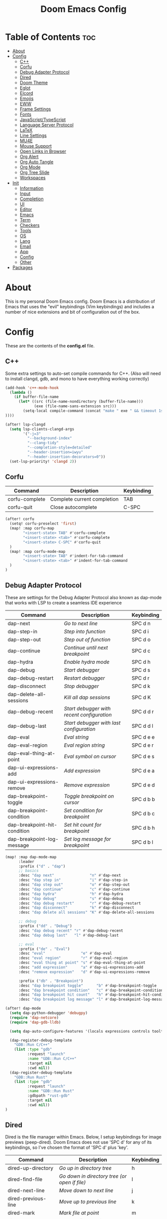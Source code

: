#+TITLE: Doom Emacs Config

* Table of Contents :toc:
- [[#about][About]]
- [[#config][Config]]
  - [[#c][C++]]
  - [[#corfu][Corfu]]
  - [[#debug-adapter-protocol][Debug Adapter Protocol]]
  - [[#dired][Dired]]
  - [[#doom-theme][Doom Theme]]
  - [[#eglot][Eglot]]
  - [[#elcord][Elcord]]
  - [[#emojis][Emojis]]
  - [[#eww][EWW]]
  - [[#frame-settings][Frame Settings]]
  - [[#fonts][Fonts]]
  - [[#javascripttypescript][JavaScript/TypeScript]]
  - [[#language-server-protocol][Language Server Protocol]]
  - [[#latex][LaTeX]]
  - [[#line-settings][Line Settings]]
  - [[#mu4e][MU4E]]
  - [[#mouse-support][Mouse Support]]
  - [[#open-links-in-browser][Open Links in Browser]]
  - [[#org-alert][Org Alert]]
  - [[#org-auto-tangle][Org Auto Tangle]]
  - [[#org-mode][Org Mode]]
  - [[#org-tree-slide][Org Tree Slide]]
  - [[#workspaces][Workspaces]]
- [[#init][Init]]
  - [[#information][Information]]
  - [[#input][Input]]
  - [[#completion][Completion]]
  - [[#ui][UI]]
  - [[#editor][Editor]]
  - [[#emacs][Emacs]]
  - [[#term][Term]]
  - [[#checkers][Checkers]]
  - [[#tools][Tools]]
  - [[#os][OS]]
  - [[#lang][Lang]]
  - [[#email][Email]]
  - [[#app][App]]
  - [[#config-1][Config]]
  - [[#other][Other]]
- [[#packages][Packages]]

* About
This is my personal Doom Emacs config. Doom Emacs is a distribution of Emacs that uses the "evil" keybindings (Vim keybindings) and includes a number of nice extensions and bit of configuration out of the box.

* Config
:PROPERTIES:
:header-args: :tangle config.el
:END:

These are the contents of the *config.el* file.

** C++
Some extra settings to auto-set compile commands for C++.
(Also will need to install clangd, gdb, and mono to have everything working correctly)

#+begin_src emacs-lisp
(add-hook 'c++-mode-hook
  (lambda ()
    (if buffer-file-name
      (let* ((src (file-name-nondirectory (buffer-file-name)))
             (exe (file-name-sans-extension src)))
        (setq-local compile-command (concat "make " exe " && timeout 1s ./" exe))
))))

(after! lsp-clangd
  (setq lsp-clients-clangd-args
        '("-j=3"
          "--background-index"
          "--clang-tidy"
          "--completion-style=detailed"
          "--header-insertion=iwyu"
          "--header-insertion-decorators=0"))
  (set-lsp-priority! 'clangd 2))
#+end_src

** Corfu

| Command        | Description                 | Keybinding |
|----------------+-----------------------------+------------|
| corfu-complete | Complete current completion | TAB        |
| corfu-quit     | Close autocomplete          | C-SPC      |

#+begin_src emacs-lisp
(after! corfu
  (setq! corfu-preselect 'first)
  (map! :map corfu-map
        "<insert-state> TAB" #'corfu-complete
        "<insert-state> <tab>" #'corfu-complete
        "<insert-state> C-SPC" #'corfu-quit
  )
  (map! :map corfu-mode-map
        "<insert-state> TAB" #'indent-for-tab-command
        "<insert-state> <tab>" #'indent-for-tab-command
  )
)
#+end_src

** Debug Adapter Protocol
These are settings for the Debug Adapter Protocol also known as dap-mode that works with LSP to create a seamless IDE experience

| Command                      | Description                              | Keybinding |
|------------------------------+------------------------------------------+------------|
| dap-next                     | /Go to next line/                          | SPC d n    |
| dap-step-in                  | /Step into function/                       | SPC d i    |
| dap-step-out                 | /Step out of function/                     | SPC d o    |
| dap-continue                 | /Continue until next breakpoint/           | SPC d c    |
| dap-hydra                    | /Enable hydra mode/                        | SPC d h    |
| dap-debug                    | /Start debugger/                           | SPC d s    |
| dap-debug-restart            | /Restart debugger/                         | SPC d r    |
| dap-disconnect               | /Stop debugger/                            | SPC d k    |
| dap-delete-all-sessions      | /Kill all dap sessions/                    | SPC d K    |
| dap-debug-recent             | /Start debugger with recent configuration/ | SPC d d r  |
| dap-debug-last               | /Start debugger with last configuration/   | SPC d d l  |
| dap-eval                     | /Eval string/                              | SPC d e e  |
| dap-eval-region              | /Eval region string/                       | SPC d e r  |
| dap-eval-thing-at-point      | /Eval symbol on cursor/                    | SPC d e s  |
| dap-ui-expressions-add       | /Add expression/                           | SPC d e a  |
| dap-ui-expressions-remove    | /Remove expression/                        | SPC d e d  |
| dap-breakpoint-toggle        | /Toggle breakpoint on cursor/              | SPC d b b  |
| dap-breakpoint-condition     | /Set condition for breakpoint/             | SPC d b c  |
| dap-breakpoint-hit-condition | /Set hit count for breakpoint/             | SPC d b h  |
| dap-breakpoint-log-message   | /Set log message for breakpoint/           | SPC d b l  |

#+begin_src emacs-lisp
(map! :map dap-mode-map
      :leader
      :prefix ("d" . "dap")
      ;; basics
      :desc "dap next"                "n" #'dap-next
      :desc "dap step in"             "i" #'dap-step-in
      :desc "dap step out"            "o" #'dap-step-out
      :desc "dap continue"            "c" #'dap-continue
      :desc "dap hydra"               "h" #'dap-hydra
      :desc "dap debug"               "s" #'dap-debug
      :desc "dap debug restart"       "r" #'dap-debug-restart
      :desc "dap disconnect"          "k" #'dap-disconnect
      :desc "dap delete all sessions" "K" #'dap-delete-all-sessions

      ;; debug
      :prefix ("dd" . "Debug")
      :desc "dap debug recent" "r" #'dap-debug-recent
      :desc "dap debug last"   "l" #'dap-debug-last

      ;; eval
      :prefix ("de" . "Eval")
      :desc "eval"                "e" #'dap-eval
      :desc "eval region"         "r" #'dap-eval-region
      :desc "eval thing at point" "s" #'dap-eval-thing-at-point
      :desc "add expression"      "a" #'dap-ui-expressions-add
      :desc "remove expression"   "d" #'dap-ui-expressions-remove

      :prefix ("db" . "Breakpoint")
      :desc "dap breakpoint toggle"      "b" #'dap-breakpoint-toggle
      :desc "dap breakpoint condition"   "c" #'dap-breakpoint-condition
      :desc "dap breakpoint hit count"   "h" #'dap-breakpoint-hit-condition
      :desc "dap breakpoint log message" "l" #'dap-breakpoint-log-message)

(after! dap-mode
  (setq dap-python-debugger 'debugpy)
  (require 'dap-netcore)
  (require 'dap-gdb-lldb)

  (setq dap-auto-configure-features '(locals expressions controls tooltip))

  (dap-register-debug-template
    "GDB::Run C/C++"
    (list :type "gdb"
          :request "launch"
          :name "GDB::Run C/C++"
          :target nil
          :cwd nil))
  (dap-register-debug-template
    "GDB::Run Rust"
    (list :type "gdb"
          :request "launch"
          :name "GDB::Run Rust"
          :gdbpath "rust-gdb"
          :target nil
          :cwd nil))
)
#+end_src

** Dired
Dired is the file manager within Emacs.  Below, I setup keybindings for image previews (peep-dired).  Doom Emacs does not use 'SPC d' for any of its keybindings, so I've chosen the format of 'SPC d' plus 'key'.

| Command                 | Description                                 | Keybinding |
|-------------------------+---------------------------------------------+------------|
| dired-up-directory      | /Go up in directory tree/                     | h          |
| dired-find-file         | /Go down in directory tree (or open if file)/ | l          |
| dired-next-line         | /Move down to next line/                      | j          |
| dired-previous-line     | /Move up to previous line/                    | k          |
| dired-mark              | /Mark file at point/                          | m          |
| dired-unmark            | /Unmark file at point/                        | u          |
| dired-do-copy           | /Copy current file or marked files/           | C          |
| dired-do-rename         | /Rename current file or marked files/         | R          |
| dired-hide-details      | /Toggle detailed listings on/off/             | (          |
| dired-git-info-mode     | /Toggle git information on/off/               | )          |
| dired-create-directory  | /Create new empty directory/                  | +          |
| dired-diff              | /Compare file at point with another/          | =          |
| dired-subtree-toggle    | /Toggle viewing subtree at point/             | TAB        |
| dired-mark-files-regexp | /Mark files using regex/                      | % m        |
| dired-do-copy-regexp    | /Copy files using regex/                      | % C        |
| dired-do-rename-regexp  | /Rename files using regex/                    | % R        |
| dired-mark-files-regexp | /Mark all files using regex/                  | * %        |
| dired-do-chgrp          | /Change the group of marked files/            | g G        |
| dired-do-chmod          | /Change the mode of marked files/             | M          |
| dired-do-chown          | /Change the owner of marked files/            | O          |
| dired-do-rename         | /Rename file or all marked files/             | R          |

#+begin_src emacs-lisp
(evil-define-key 'normal dired-mode-map
  (kbd "M-RET") 'dired-display-file
  (kbd "h") 'dired-up-directory
  (kbd "l") 'dired-find-file
  (kbd "m") 'dired-mark
  (kbd "t") 'dired-toggle-marks
  (kbd "u") 'dired-unmark
  (kbd "C") 'dired-do-copy
  (kbd "D") 'dired-do-delete
  (kbd "J") 'dired-goto-file
  (kbd "M") 'dired-do-chmod
  (kbd "O") 'dired-do-chown
  (kbd "P") 'dired-do-print
  (kbd "R") 'dired-do-rename
  (kbd "T") 'dired-do-touch
  (kbd "Y") 'dired-copy-filenamecopy-filename-as-kill ; copies filename to kill ring.
  (kbd "+") 'dired-create-directory
  (kbd "-") 'dired-up-directory
  (kbd "% l") 'dired-downcase
  (kbd "% u") 'dired-upcase
  (kbd "; d") 'epa-dired-do-decrypt
  (kbd "; e") 'epa-dired-do-encrypt)
;; With dired-open plugin, you can launch external programs for certain extensions
;; For example, I set all .png files to open in 'nsxiv' and all .mp4 files to open in 'mpv'
(setq dired-open-extensions '(("gif" . "nsxiv")
                              ("jpg" . "nsxiv")
                              ("png" . "nsxiv")
                              ("mkv" . "mpv")
                              ("mp4" . "mpv")))
#+end_src

** Doom Theme
Setting the theme to doom-one.

#+begin_src emacs-lisp
(setq doom-theme 'doom-one)
#+end_src

** Eglot
Configuration for Eglot

#+begin_src emacs-lisp
;; (after! eglot
;;   (map! :leader
;;         (:prefix ("t" . "toggle")
;;          :desc "LSP inlay hints" "L" #'eglot-inlay-hints-mode)))
#+end_src

** Elcord

#+begin_src emacs-lisp
(add-hook 'after-make-frame-functions
  (lambda (frame) (elcord-mode 1)))
(add-hook 'after-delete-frame-functions
  (lambda (frame)
    (if (eq (- (length (visible-frame-list)) 1) 0) (elcord-mode 0))))

(setq elcord-editor-icon "emacs_icon")
#+end_src

** Emojis
Emojify is an Emacs extension to display emojis. It can display github style emojis like :smile: or plain ascii ones like :).

#+begin_src emacs-lisp
(use-package! emojify
  :hook (after-init . global-emojify-mode))
#+end_src

** EWW
EWW is the Emacs Web Wowser, the builtin browser in Emacs.  Below I set urls to open in a specific browser (eww) with browse-url-browser-function.  By default, Doom Emacs does not use ‘SPC e’ for anything, so I choose to use the format ‘SPC e’ plus ‘key’ for these (I also use ‘SPC e’ for ‘eval’ keybindings).  I chose to use ‘SPC s w’ for eww-search-words because Doom Emacs uses ‘SPC s’ for ‘search’ commands.

#+begin_src emacs-lisp
(setq browse-url-browser-function 'eww-browse-url)
(map! :leader
      :desc "Search web for text between BEG/END"
      "s w" #'eww-search-words
      (:prefix ("e" . "evaluate/EWW")
       :desc "Eww web browser" "w" #'eww
       :desc "Eww reload page" "R" #'eww-reload))
#+end_src

** Frame Settings
Add some options that relate to frames, like a frame being maximized when opened

#+begin_src emacs-lisp
(add-to-list 'default-frame-alist '(fullscreen . maximized))
#+end_src

** Fonts

#+begin_src emacs-lisp
(setq doom-font (font-spec :family "JetBrainsMono Nerd Font Mono" :size 15)
      doom-variable-pitch-font (font-spec :family "Avenir Next LT Pro" :size 17)
      doom-big-font (font-spec :family "JetBrainsMono Nerd Font Mono" :size 24)
      mixed-pitch-set-height t)
(after! doom-themes
  (setq doom-themes-enable-bold t
        doom-themes-enable-italic t))
(custom-set-faces!
  '(font-lock-comment-face :slant italic)
  '(font-lock-keyword-face :slant italic))
(add-hook 'text-mode-hook 'mixed-pitch-mode)
#+end_src

** JavaScript/TypeScript
These are some settings for javascript/typescript. I'm disabling lsp formatting (because ts-ls formatting isn't good) to use prettier instead. Also, I'm disabling the built-in ligatures to use the ones supplied by the font.

#+begin_src emacs-lisp
(setq-hook! 'rjsx-mode-hook +format-with-lsp nil)
(setq-hook! 'typescript-mode-hook +format-with-lsp nil)

(after! js
  (setq-default js--prettify-symbols-alist '()))
#+end_src

** Language Server Protocol
Configuration for LSP

#+begin_src emacs-lisp
(after! lsp-mode
  (map! :leader
        (:prefix ("t" . "toggle")
         :desc "LSP inlay hints" "L" #'lsp-inlay-hints-mode))
  (setq lsp-ui-peek-always-show t)
  (setq lsp-inlay-hint-enable t)
  (setq lsp-headerline-breadcrumb-enable t))
#+end_src

** LaTeX

#+begin_src emacs-lisp
(after! ox-latex
  (add-to-list 'org-latex-classes
             '("org-plain-latex"
               "\\documentclass{article}
           [NO-DEFAULT-PACKAGES]
           [PACKAGES]
           [EXTRA]"
               ("\\section{%s}" . "\\section*{%s}")
               ("\\subsection{%s}" . "\\subsection*{%s}")
               ("\\subsubsection{%s}" . "\\subsubsection*{%s}")
               ("\\paragraph{%s}" . "\\paragraph*{%s}")
               ("\\subparagraph{%s}" . "\\subparagraph*{%s}"))))
#+end_src

** Line Settings
I set comment-line to ‘SPC TAB TAB’.  The standard Emacs keybinding for comment-line is ‘C-x C-;’.  The other keybindings are for commands that toggle on/off various line-related settings.  Doom Emacs uses ‘SPC t’ for “toggle” commands, so I choose ‘SPC t’ plus ‘key’ for those bindings.

| Command                  | Description                                | Keybinding  |
|--------------------------+--------------------------------------------+-------------|
| comment-line             | /Comment or uncomment lines/               | SPC TAB TAB |
| hl-line-mode             | /Toggle line higlighting in current frame/ | SPC t h     |
| global-hl-line-mode      | /Toggle line highlighting globally/        | SPC t H     |
| doom/toggle-line-numbers | /Toggle line numbers/                      | SPC t l     |
| toggle-truncate-lines    | /Toggle truncate lines/                    | SPC t t     |

#+begin_src emacs-lisp
(setq display-line-numbers-type 'relative)
(pixel-scroll-precision-mode 1)
(map! :leader
      :desc "Comment or uncomment lines" "TAB TAB" #'comment-line
      (:prefix ("t" . "toggle")
       :desc "Toggle line numbers" "l" #'doom/toggle-line-numbers
       :desc "Toggle line highlight in frame" "h" #'hl-line-mode
       :desc "Toggle line highlight globally" "H" #'global-hl-line-mode
       :desc "Toggle truncate lines" "t" #'toggle-truncate-lines))
#+end_src

** MU4E
Setting up mu4e which is an email client that works within emacs.  You must install mu4e and mbsync through your Linux distribution’s package manager. Setting up smtp for sending mail. Make sure the gnutls command line utils are installed. Package ‘gnutls-bin’ in Debian/Ubuntu, and ‘gnutls’ in Arch.

*** Setting Up Multiple Accounts
The settings below are specific to each of three different email accounts.  These settings are fictional and are here for documentation purposes.  Hence, I have this source block entirely commented out.  Now, I do use a source code block similar to the one below, but I don’t want to share it publicly.  Keep reading to see how I handle this.

#+begin_src emacs-lisp
;; (defvar my-mu4e-account-alist
;;   '(("acc1-domain"
;;      (mu4e-sent-folder "/acc1-domain/Sent")
;;      (mu4e-drafts-folder "/acc1-domain/Drafts")
;;      (mu4e-trash-folder "/acc1-domain/Trash")
;;      (mu4e-compose-signature
;;        (concat
;;          "Ricky Bobby\n"
;;          "acc1@domain.com\n"))
;;      (user-mail-address "acc1@domain.com")
;;      (smtpmail-default-smtp-server "smtp.domain.com")
;;      (smtpmail-smtp-server "smtp.domain.com")
;;      (smtpmail-smtp-user "acc1@domain.com")
;;      (smtpmail-stream-type starttls)
;;      (smtpmail-smtp-service 587))
;;     ("acc2-domain"
;;      (mu4e-sent-folder "/acc2-domain/Sent")
;;      (mu4e-drafts-folder "/acc2-domain/Drafts")
;;      (mu4e-trash-folder "/acc2-domain/Trash")
;;      (mu4e-compose-signature
;;        (concat
;;          "Suzy Q\n"
;;          "acc2@domain.com\n"))
;;      (user-mail-address "acc2@domain.com")
;;      (smtpmail-default-smtp-server "smtp.domain.com")
;;      (smtpmail-smtp-server "smtp.domain.com")
;;      (smtpmail-smtp-user "acc2@domain.com")
;;      (smtpmail-stream-type starttls)
;;      (smtpmail-smtp-service 587))
;;     ("acc3-domain"
;;      (mu4e-sent-folder "/acc3-domain/Sent")
;;      (mu4e-drafts-folder "/acc3-domain/Drafts")
;;      (mu4e-trash-folder "/acc3-domain/Trash")
;;      (mu4e-compose-signature
;;        (concat
;;          "John Boy\n"
;;          "acc3@domain.com\n"))
;;      (user-mail-address "acc3@domain.com")
;;      (smtpmail-default-smtp-server "smtp.domain.com")
;;      (smtpmail-smtp-server "smtp.domain.com")
;;      (smtpmail-smtp-user "acc3@domain.com")
;;      (smtpmail-stream-type starttls)
;;      (smtpmail-smtp-service 587))))
#+end_src

I’m sourcing an elisp file (~/.config/doom/email.el) that contains the above source block but with my actual email settings.  I do this so I don’t have to share my email addresses publicly.  If you uncommented the above source block to use, then you should comment out or delete this line below.

#+begin_src emacs-lisp
(load "~/.config/doom/email.el")
#+end_src

*** Function To Facilitate Switching Between Accounts
The following function can be used to select an account. This function is then added to mu4e-compose-pre-hook.

#+begin_src emacs-lisp
(defun my-mu4e-set-account ()
  "Set the account for composing a message."
  (let* ((account
          (if mu4e-compose-parent-message
              (let ((maildir (mu4e-message-field mu4e-compose-parent-message :maildir)))
                (string-match "/\\(.*?\\)/" maildir)
                (match-string 1 maildir))
            (completing-read (format "Compose with account: (%s) "
                                     (mapconcat #'(lambda (var) (car var))
                                                my-mu4e-account-alist "/"))
                             (mapcar #'(lambda (var) (car var)) my-mu4e-account-alist)
                             nil t nil nil (caar my-mu4e-account-alist))))
         (account-vars (cdr (assoc account my-mu4e-account-alist))))
    (if account-vars
        (mapc #'(lambda (var)
                  (set (car var) (cadr var)))
              account-vars)
      (error "No email account found"))))

(add-hook 'mu4e-compose-pre-hook 'my-mu4e-set-account)
#+end_src

*** Org-Msg
This extension makes it possible to use org mode when composing emails in mu4e.

#+begin_src emacs-lisp
(setq org-msg-signature "
      Regards,

   #+begin_signature
   -- *{your-name}* \\\\
   /Sent from my Emacs/
   #+end_signature")
#+end_src

*** Extra Settings
These are some extra settings for mu4e for convenience.

#+begin_src emacs-lisp
(after! mu4e
  (setq mu4e-update-interval (* 5 60)                       ;; get emails and index every 5 minutes
    mu4e-get-mail-command "mbsync -a -c ~/.config/mbsyncrc" ;; set a custom sync command
    mu4e-compose-format-flowed t                            ;; send emails with format=flowed
    mu4e-index-cleanup nil                                  ;; don't do a full cleanup check
    mu4e-index-lazy-check t))                               ;; don't consider up-to-date dirs

(mu4e t)        ;; check for emails in the background
#+end_src

** Mouse Support
Adding mouse support in the terminal version of Emacs.

#+begin_src emacs-lisp
(xterm-mouse-mode 1)
#+end_src

** Open Links in Browser
This opens any link clicked in emacs in the browser specified below.

#+begin_src emacs-lisp
(setq browse-url-browser-function 'browse-url-generic)
(setq browse-url-generic-program "xdg-open")
#+end_src

** Org Alert
#+begin_src emacs-lisp
(use-package! org-alert
  :config
  (setq alert-default-style 'libnotify
        org-alert-interval 300
        org-alert-notification-title "Org Alert Reminder!"
        org-alert-notify-cutoff 10
        org-alert-notify-after-event-cutoff 10)
  (org-alert-enable))
#+end_src

** Org Auto Tangle
#+begin_src emacs-lisp
(use-package! org-auto-tangle
  :defer t
  :hook (org-mode . org-auto-tangle-mode)
  :config
  (setq org-auto-tangle-default t))
#+end_src

** Org Mode
I wrapped most of this block in (after! org).  Without this, my settings might be evaluated too early, which will result in my settings being overwritten by Doom’s defaults.

#+begin_src emacs-lisp
(map! :leader
      :desc "Org babel tangle" "m B" #'org-babel-tangle)
(after! org
  (setq org-directory "~/nc/Notes/"
        org-agenda-files (directory-files-recursively "~/nc/Notes/agenda/" "\\.org$")
        org-agenda-span 'month
        org-log-done 'time
        org-hide-emphasis-markers t)
  (add-to-list 'org-agenda-custom-commands '("X" agenda "" nil ("~/nc/Notes/agenda/agenda.html")))
  (run-at-time 600 t #'org-store-agenda-views))
#+end_src

*** Set font sizes for each header level
You can set the Org heading levels to be different font sizes.  So I choose to have level 1 headings to be 140% in height, level 2 to be 130%, etc.  Other interesting things you could play with include adding :foreground color and/or :background color if you want to override the theme colors.

#+begin_src emacs-lisp
(custom-set-faces
  '(org-level-1 ((t (:inherit outline-1 :height 1.4))))
  '(org-level-2 ((t (:inherit outline-2 :height 1.3))))
  '(org-level-3 ((t (:inherit outline-3 :height 1.2))))
  '(org-level-4 ((t (:inherit outline-4 :height 1.1))))
  '(org-level-5 ((t (:inherit outline-5 :height 1.0))))
)
#+end_src

** Org Tree Slide
These are some settings for Org Tree Slide, a mode for making org files into presentations.

#+begin_src emacs-lisp
(after! org-tree-slide
  (advice-remove 'org-tree-slide--display-tree-with-narrow
                 #'+org-present--hide-first-heading-maybe-a)
  (setq-local cwm-frame-internal-border 100)
  (org-tree-slide-presentation-profile))
#+end_src

** Workspaces
Prevent a new workspace from being created whenever opening emacs with emacsclient

#+begin_src emacs-lisp
(after! persp-mode
  (setq persp-emacsclient-init-frame-behaviour-override "main"))
#+end_src

* Init
:PROPERTIES:
:header-args: :tangle init.el
:END:

These are the contents of the *init.el* file.

** Information

#+begin_src emacs-lisp
;;; init.el -*- lexical-binding: t; -*-

;; This file controls what Doom modules are enabled and what order they load
;; in. Remember to run 'doom sync' after modifying it!

;; NOTE Press 'SPC h d h' (or 'C-h d h' for non-vim users) to access Doom's
;;      documentation. There you'll find a "Module Index" link where you'll find
;;      a comprehensive list of Doom's modules and what flags they support.

;; NOTE Move your cursor over a module's name (or its flags) and press 'K' (or
;;      'C-c c k' for non-vim users) to view its documentation. This works on
;;      flags as well (those symbols that start with a plus).
;;
;;      Alternatively, press 'gd' (or 'C-c c d') on a module to browse its
;;      directory (for easy access to its source code).
#+end_src

** Input

#+begin_src emacs-lisp
(doom! :input
       ;;chinese
       ;;japanese
       ;;layout            ; auie,ctsrnm is the superior home row
#+end_src

** Completion

#+begin_src emacs-lisp
       :completion
       ;;(company +childframe)           ; the ultimate code completion backend
       (corfu +dabbrev +icons)  ; complete with cap(f), cape and a flying feather!
       ;;helm              ; the *other* search engine for love and life
       ;;ido               ; the other *other* search engine...
       ;;ivy               ; a search engine for love and life
       (vertico +childframe +icons)           ; the search engine of the future
#+end_src

** UI

#+begin_src emacs-lisp
       :ui
       ;;deft              ; notational velocity for Emacs
       doom              ; what makes DOOM look the way it does
       doom-dashboard    ; a nifty splash screen for Emacs
       doom-quit         ; DOOM quit-message prompts when you quit Emacs
       (emoji +unicode)  ; 🙂
       hl-todo           ; highlight TODO/FIXME/NOTE/DEPRECATED/HACK/REVIEW
       ;;hydra
       indent-guides     ; highlighted indent columns
       ligatures         ; ligatures and symbols to make your code pretty again
       minimap           ; show a map of the code on the side
       modeline          ; snazzy, Atom-inspired modeline, plus API
       ;;nav-flash         ; blink cursor line after big motions
       ;;neotree           ; a project drawer, like NERDTree for vim
       ophints           ; highlight the region an operation acts on
       (popup +defaults) ; tame sudden yet inevitable temporary windows
       ;;tabs              ; a tab bar for Emacs
       (treemacs +lsp)          ; a project drawer, like neotree but cooler
       ;;unicode           ; extended unicode support for various languages
       vc-gutter         ; vcs diff in the fringe
       vi-tilde-fringe   ; fringe tildes to mark beyond EOB
       ;;window-select     ; visually switch windows
       workspaces        ; tab emulation, persistence & separate workspaces
       zen               ; distraction-free coding or writing
#+end_src

** Editor

#+begin_src emacs-lisp
       :editor
       (evil +everywhere); come to the dark side, we have cookies
       file-templates    ; auto-snippets for empty files
       fold              ; (nigh) universal code folding
       (format +onsave)            ; automated prettiness
       ;;god               ; run Emacs commands without modifier keys
       ;;lispy             ; vim for lisp, for people who don't like vim
       ;;multiple-cursors  ; editing in many places at once
       ;;objed             ; text object editing for the innocent
       ;;parinfer          ; turn lisp into python, sort of
       ;;rotate-text       ; cycle region at point between text candidates
       snippets          ; my elves. They type so I don't have to
       word-wrap         ; soft wrapping with language-aware indent
#+end_src

** Emacs

#+begin_src emacs-lisp
       :emacs
       (dired +icons)             ; making dired pretty [functional]
       electric          ; smarter, keyword-based electric-indent
       (ibuffer +icons)         ; interactive buffer management
       (undo +tree)              ; persistent, smarter undo for your inevitable mistakes
       vc                ; version-control and Emacs, sitting in a tree
#+end_src

** Term

#+begin_src emacs-lisp
       :term
       eshell            ; the elisp shell that works everywhere
       ;;shell             ; simple shell REPL for Emacs
       ;;term              ; basic terminal emulator for Emacs
       vterm             ; the best terminal emulation in Emacs
#+end_src

** Checkers
#+begin_src emacs-lisp
       :checkers
       syntax              ; tasing you for every semicolon you forget
       spell               ; tasing you for misspelling mispelling
       ;;grammar           ; tasing grammar mistake every you make
#+end_src

** Tools

#+begin_src emacs-lisp
       :tools
       ;;ansible
       (debugger +lsp)          ; FIXME stepping through code, to help you add bugs
       ;;direnv
       ;;docker
       ;;editorconfig      ; let someone else argue about tabs vs spaces
       ;;ein               ; tame Jupyter notebooks with emacs
       (eval +overlay)     ; run code, run (also, repls)
       ;;gist              ; interacting with github gists
       (lookup +dictionary)              ; navigate your code and its documentation
       (lsp +peek)               ; M-x vscode
       magit             ; a git porcelain for Emacs
       ;;make              ; run make tasks from Emacs
       (pass +auth)              ; password manager for nerds
       pdf               ; pdf enhancements
       ;;prodigy           ; FIXME managing external services & code builders
       ;;rgb               ; creating color strings
       ;;taskrunner        ; taskrunner for all your projects
       ;;terraform         ; infrastructure as code
       ;;tmux              ; an API for interacting with tmux
       tree-sitter
       ;;upload            ; map local to remote projects via ssh/ftp
#+end_src

** OS

#+begin_src emacs-lisp
       :os
       (:if IS-MAC macos)  ; improve compatibility with macOS
       tty               ; improve the terminal Emacs experience
#+end_src

** Lang

#+begin_src emacs-lisp
       :lang
       ;;agda              ; types of types of types of types...
       ;;beancount         ; mind the GAAP
       (cc +lsp +tree-sitter)                ; C > C++ == 1
       ;;clojure           ; java with a lisp
       ;;common-lisp       ; if you've seen one lisp, you've seen them all
       ;;coq               ; proofs-as-programs
       ;;crystal           ; ruby at the speed of c
       (csharp +dotnet +lsp +tree-sitter)            ; unity, .NET, and mono shenanigans
       ;;data              ; config/data formats
       (dart +flutter +lsp)   ; paint ui and not much else
       ;;dhall
       ;;elixir            ; erlang done right
       ;;elm               ; care for a cup of TEA?
       emacs-lisp        ; drown in parentheses
       ;;erlang            ; an elegant language for a more civilized age
       ;;ess               ; emacs speaks statistics
       ;;factor
       ;;faust             ; dsp, but you get to keep your soul
       ;;fsharp            ; ML stands for Microsoft's Language
       ;;fstar             ; (dependent) types and (monadic) effects and Z3
       ;;gdscript          ; the language you waited for
       ;;(go +lsp)         ; the hipster dialect
       (haskell +lsp +tree-sitter)           ; a language that's lazier than I am
       ;;hy                ; readability of scheme w/ speed of python
       ;;idris             ; a language you can depend on
       ;;json              ; At least it ain't XML
       ;;(java +meghanada) ; the poster child for carpal tunnel syndrome
       (javascript +lsp +tree-sitter)        ; all(hope(abandon(ye(who(enter(here))))))
       ;;julia             ; a better, faster MATLAB
       ;;kotlin            ; a better, slicker Java(Script)
       (latex +cdlatex)             ; writing papers in Emacs has never been so fun
       ;;lean              ; for folks with too much to prove
       ;;ledger            ; be audit you can be
       ;;lua               ; one-based indices? one-based indices
       markdown          ; writing docs for people to ignore
       ;;nim               ; python + lisp at the speed of c
       ;;nix               ; I hereby declare "nix geht mehr!"
       ;;ocaml             ; an objective camel
       (org +dragndrop +pandoc +present +pretty)               ; organize your plain life in plain text
       ;;php               ; perl's insecure younger brother
       ;;plantuml          ; diagrams for confusing people more
       ;;purescript        ; javascript, but functional
       (python +lsp +pyright +tree-sitter)            ; beautiful is better than ugly
       ;;qt                ; the 'cutest' gui framework ever
       ;;racket            ; a DSL for DSLs
       ;;raku              ; the artist formerly known as perl6
       ;;rest              ; Emacs as a REST client
       ;;rst               ; ReST in peace
       ;;(ruby +rails)     ; 1.step {|i| p "Ruby is #{i.even? ? 'love' : 'life'}"}
       (rust +lsp +tree-sitter)              ; Fe2O3.unwrap().unwrap().unwrap().unwrap()
       ;;scala             ; java, but good
       ;;(scheme +guile)   ; a fully conniving family of lisps
       sh                ; she sells {ba,z,fi}sh shells on the C xor
       ;;sml
       ;;solidity          ; do you need a blockchain? No.
       ;;swift             ; who asked for emoji variables?
       ;;terra             ; Earth and Moon in alignment for performance.
       (web +lsp +tree-sitter)               ; the tubes
       yaml              ; JSON, but readable
       ;;zig               ; C, but simpler
#+end_src

** Email

#+begin_src emacs-lisp
       :email
       (mu4e +org +gmail)
       ;;notmuch
       ;;(wanderlust +gmail)
#+end_src

** App

#+begin_src emacs-lisp
       :app
       ;;calendar
       ;;emms
       ;;everywhere        ; *leave* Emacs!? You must be joking
       ;;irc               ; how neckbeards socialize
       ;;(rss +org)        ; emacs as an RSS reader
       ;;twitter           ; twitter client https://twitter.com/vnought
#+end_src

** Config

#+begin_src emacs-lisp
       :config
       ;;literate
       (default +bindings +smartparens))
#+end_src

** Other
These are some settings that need to be set before any modules are set
#+begin_src emacs-lisp
(setq evil-respect-visual-line-mode t)
#+end_src

* Packages
:PROPERTIES:
:header-args: :tangle packages.el
:END:

These are the contents of the *packages.el* file.

#+begin_src emacs-lisp
;; -*- no-byte-compile: t; -*-
;;; $DOOMDIR/packages.el

;; To install a package with Doom you must declare them here and run 'doom sync'
;; on the command line, then restart Emacs for the changes to take effect -- or
;; use 'M-x doom/reload'.


;; To install SOME-PACKAGE from MELPA, ELPA or emacsmirror:
;(package! some-package)

;; To install a package directly from a remote git repo, you must specify a
;; `:recipe'. You'll find documentation on what `:recipe' accepts here:
;; https://github.com/raxod502/straight.el#the-recipe-format
;(package! another-package
;  :recipe (:host github :repo "username/repo"))

;; If the package you are trying to install does not contain a PACKAGENAME.el
;; file, or is located in a subdirectory of the repo, you'll need to specify
;; `:files' in the `:recipe':
;(package! this-package
;  :recipe (:host github :repo "username/repo"
;           :files ("some-file.el" "src/lisp/*.el")))

;; If you'd like to disable a package included with Doom, you can do so here
;; with the `:disable' property:
;(package! builtin-package :disable t)

;; You can override the recipe of a built in package without having to specify
;; all the properties for `:recipe'. These will inherit the rest of its recipe
;; from Doom or MELPA/ELPA/Emacsmirror:
;(package! builtin-package :recipe (:nonrecursive t))
;(package! builtin-package-2 :recipe (:repo "myfork/package"))

;; Specify a `:branch' to install a package from a particular branch or tag.
;; This is required for some packages whose default branch isn't 'master' (which
;; our package manager can't deal with; see raxod502/straight.el#279)
;(package! builtin-package :recipe (:branch "develop"))

;; Use `:pin' to specify a particular commit to install.
;(package! builtin-package :pin "1a2b3c4d5e")


;; Doom's packages are pinned to a specific commit and updated from release to
;; release. The `unpin!' macro allows you to unpin single packages...
;(unpin! pinned-package)
;; ...or multiple packages
;(unpin! pinned-package another-pinned-package)
;; ...Or *all* packages (NOT RECOMMENDED; will likely break things)
;(unpin! t)
#+end_src

#+begin_src emacs-lisp
(package! elcord)
(package! emojify)
(package! evil-tutor)
(package! org-alert)
(package! org-auto-tangle)
#+end_src
